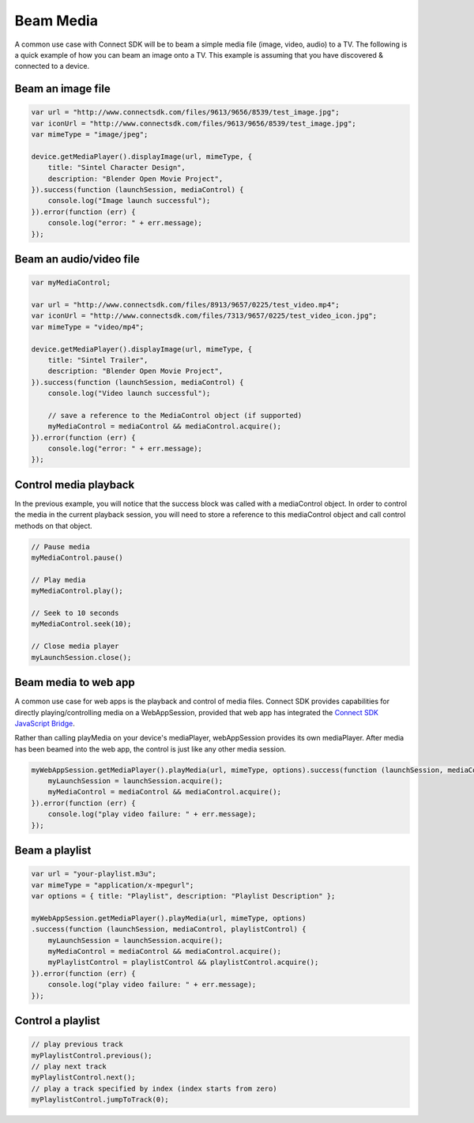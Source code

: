 Beam Media
==========

A common use case with Connect SDK will be to beam a simple media file
(image, video, audio) to a TV. The following is a quick example of how
you can beam an image onto a TV. This example is assuming that you have
discovered & connected to a device.

Beam an image file
------------------

.. code-block:: javascript

   var url = "http://www.connectsdk.com/files/9613/9656/8539/test_image.jpg";
   var iconUrl = "http://www.connectsdk.com/files/9613/9656/8539/test_image.jpg";
   var mimeType = "image/jpeg";

   device.getMediaPlayer().displayImage(url, mimeType, {
       title: "Sintel Character Design",
       description: "Blender Open Movie Project",
   }).success(function (launchSession, mediaControl) {
       console.log("Image launch successful");
   }).error(function (err) {
       console.log("error: " + err.message);
   });

Beam an audio/video file
------------------------

.. code-block:: javascript

   var myMediaControl;

   var url = "http://www.connectsdk.com/files/8913/9657/0225/test_video.mp4";
   var iconUrl = "http://www.connectsdk.com/files/7313/9657/0225/test_video_icon.jpg";
   var mimeType = "video/mp4";

   device.getMediaPlayer().displayImage(url, mimeType, {
       title: "Sintel Trailer",
       description: "Blender Open Movie Project",
   }).success(function (launchSession, mediaControl) {
       console.log("Video launch successful");

       // save a reference to the MediaControl object (if supported)
       myMediaControl = mediaControl && mediaControl.acquire();
   }).error(function (err) {
       console.log("error: " + err.message);
   });

Control media playback
----------------------

In the previous example, you will notice that the success block was
called with a mediaControl object. In order to control the media in the
current playback session, you will need to store a reference to this
mediaControl object and call control methods on that object.

.. code-block:: javascript

   // Pause media
   myMediaControl.pause()

   // Play media
   myMediaControl.play();

   // Seek to 10 seconds
   myMediaControl.seek(10);

   // Close media player
   myLaunchSession.close();

Beam media to web app
---------------------

A common use case for web apps is the playback and control of media
files. Connect SDK provides capabilities for directly
playing/controlling media on a WebAppSession, provided that web app has
integrated the `Connect SDK JavaScript Bridge`_.

.. _Connect SDK JavaScript Bridge: /docs/1-6-0/tv-web-app/

Rather than calling playMedia on your device's mediaPlayer,
webAppSession provides its own mediaPlayer. After media has been beamed
into the web app, the control is just like any other media session.

.. code-block:: javascript

  myWebAppSession.getMediaPlayer().playMedia(url, mimeType, options).success(function (launchSession, mediaControl) {
      myLaunchSession = launchSession.acquire();
      myMediaControl = mediaControl && mediaControl.acquire();
  }).error(function (err) {
      console.log("play video failure: " + err.message);
  });

Beam a playlist
---------------

.. code-block:: javascript

  var url = "your-playlist.m3u";
  var mimeType = "application/x-mpegurl";
  var options = { title: "Playlist", description: "Playlist Description" };

  myWebAppSession.getMediaPlayer().playMedia(url, mimeType, options)
  .success(function (launchSession, mediaControl, playlistControl) {
      myLaunchSession = launchSession.acquire();
      myMediaControl = mediaControl && mediaControl.acquire();
      myPlaylistControl = playlistControl && playlistControl.acquire();
  }).error(function (err) {
      console.log("play video failure: " + err.message);
  });

Control a playlist
------------------

.. code-block:: javascript

  // play previous track
  myPlaylistControl.previous();
  // play next track
  myPlaylistControl.next();
  // play a track specified by index (index starts from zero)
  myPlaylistControl.jumpToTrack(0);
